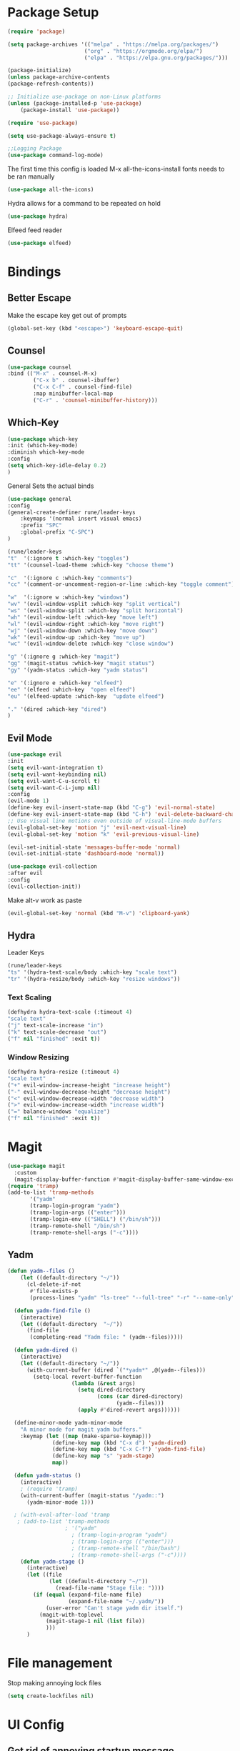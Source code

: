 #+title Emacs Config
#+PROPERTY: header-args:emacs-lisp :tangle ./init.el
* Package Setup 
#+begin_src emacs-lisp
(require 'package)

(setq package-archives '(("melpa" . "https://melpa.org/packages/")
                        ("org" . "https://orgmode.org/elpa/")
                        ("elpa" . "https://elpa.gnu.org/packages/")))

(package-initialize)
(unless package-archive-contents
(package-refresh-contents))

;; Initialize use-package on non-Linux platforms
(unless (package-installed-p 'use-package)
    (package-install 'use-package))

(require 'use-package)

(setq use-package-always-ensure t)

;;Logging Package
(use-package command-log-mode)
#+end_src
The first time this config is loaded M-x all-the-icons-install fonts needs to be ran manually
#+begin_src emacs-lisp
(use-package all-the-icons)
#+end_src
Hydra allows for a command to be repeated on hold
#+begin_src emacs-lisp
(use-package hydra)
#+end_src
Elfeed feed reader
#+begin_src emacs-lisp
(use-package elfeed)
#+end_src
* Bindings
** Better Escape
Make the escape key get out of prompts
#+begin_src emacs-lisp
(global-set-key (kbd "<escape>") 'keyboard-escape-quit)
#+end_src
** Counsel
#+begin_src emacs-lisp
(use-package counsel
:bind (("M-x" . counsel-M-x)
        ("C-x b" . counsel-ibuffer)
        ("C-x C-f" . counsel-find-file)
        :map minibuffer-local-map
        ("C-r" . 'counsel-minibuffer-history)))
#+end_src
** Which-Key
#+begin_src emacs-lisp
(use-package which-key
:init (which-key-mode)
:diminish which-key-mode
:config
(setq which-key-idle-delay 0.2)
) 
#+end_src
General Sets the actual binds
#+begin_src emacs-lisp
(use-package general
:config
(general-create-definer rune/leader-keys
    :keymaps '(normal insert visual emacs)
    :prefix "SPC"
    :global-prefix "C-SPC")
)
#+end_src

#+begin_src emacs-lisp
    (rune/leader-keys
    "t"  '(:ignore t :which-key "toggles")
    "tt" '(counsel-load-theme :which-key "choose theme")

    "c"  '(:ignore c :which-key "comments")
    "cc" '(comment-or-uncomment-region-or-line :which-key "toggle comment")

    "w"  '(:ignore w :which-key "windows")
    "wv" '(evil-window-vsplit :which-key "split vertical")
    "ws" '(evil-window-split :which-key "split horizontal")
    "wh" '(evil-window-left :which-key "move left")
    "wl" '(evil-window-right :which-key "move right")
    "wj" '(evil-window-down :which-key "move down")
    "wk" '(evil-window-up :which-key "move up")
    "wc" '(evil-window-delete :which-key "close window")

    "g" '(:ignore g :which-key "magit")
    "gg" '(magit-status :which-key "magit status")
    "gy" '(yadm-status :which-key "yadm status")

    "e" '(:ignore e :which-key "elfeed")
    "ee" '(elfeed :which-key  "open elfeed")
    "eu" '(elfeed-update :which-key  "update elfeed")

    "." '(dired :which-key "dired")
    )
#+end_src
** Evil Mode
#+begin_src emacs-lisp
(use-package evil
:init
(setq evil-want-integration t)
(setq evil-want-keybinding nil)
(setq evil-want-C-u-scroll t)
(setq evil-want-C-i-jump nil)
:config
(evil-mode 1)
(define-key evil-insert-state-map (kbd "C-g") 'evil-normal-state)
(define-key evil-insert-state-map (kbd "C-h") 'evil-delete-backward-char-and-join)
;; Use visual line motions even outside of visual-line-mode buffers
(evil-global-set-key 'motion "j" 'evil-next-visual-line)
(evil-global-set-key 'motion "k" 'evil-previous-visual-line)

(evil-set-initial-state 'messages-buffer-mode 'normal)
(evil-set-initial-state 'dashboard-mode 'normal))

(use-package evil-collection
:after evil
:config
(evil-collection-init))
#+end_src
Make alt-v work as paste
#+begin_src emacs-lisp
(evil-global-set-key 'normal (kbd "M-v") 'clipboard-yank)
#+end_src
** Hydra
Leader Keys
#+begin_src emacs-lisp
(rune/leader-keys
"ts" '(hydra-text-scale/body :which-key "scale text")
"tr" '(hydra-resize/body :which-key "resize windows"))
#+end_src
*** Text Scaling
#+begin_src emacs-lisp
(defhydra hydra-text-scale (:timeout 4)
"scale text"
("j" text-scale-increase "in")
("k" text-scale-decrease "out")
("f" nil "finished" :exit t))
#+end_src
*** Window Resizing
#+begin_src emacs-lisp
(defhydra hydra-resize (:timeout 4)
"scale text"
("+" evil-window-increase-height "increase height")
("-" evil-window-decrease-height "decrease height")
("<" evil-window-decrease-width "decrease width")
(">" evil-window-increase-width "increase width")
("=" balance-windows "equalize")
("f" nil "finished" :exit t))

#+end_src
* Magit
#+begin_src emacs-lisp
  (use-package magit
    :custom
    (magit-display-buffer-function #'magit-display-buffer-same-window-except-diff-v1)) 
  (require 'tramp)
  (add-to-list 'tramp-methods
         '("yadm"
         (tramp-login-program "yadm")
         (tramp-login-args (("enter")))
         (tramp-login-env (("SHELL") ("/bin/sh")))
         (tramp-remote-shell "/bin/sh")
         (tramp-remote-shell-args ("-c"))))
#+end_src
** Yadm
#+begin_src emacs-lisp
(defun yadm--files ()
    (let ((default-directory "~/"))
      (cl-delete-if-not
       #'file-exists-p
       (process-lines "yadm" "ls-tree" "--full-tree" "-r" "--name-only" "HEAD"))))

  (defun yadm-find-file ()
    (interactive)
    (let ((default-directory  "~/"))
      (find-file
       (completing-read "Yadm file: " (yadm--files)))))

  (defun yadm-dired ()
    (interactive)
    (let ((default-directory "~/"))
      (with-current-buffer (dired `("*yadm*" ,@(yadm--files)))
        (setq-local revert-buffer-function
                    (lambda (&rest args)
                      (setq dired-directory
                            (cons (car dired-directory)
                                  (yadm--files)))
                      (apply #'dired-revert args))))))

  (define-minor-mode yadm-minor-mode
    "A minor mode for magit yadm buffers."
    :keymap (let ((map (make-sparse-keymap)))
              (define-key map (kbd "C-x d") 'yadm-dired)
              (define-key map (kbd "C-x C-f") 'yadm-find-file)
              (define-key map "s" 'yadm-stage)
              map))

  (defun yadm-status ()
    (interactive)
    ; (require 'tramp)
    (with-current-buffer (magit-status "/yadm::")
      (yadm-minor-mode 1)))

  ; (with-eval-after-load 'tramp
   ; (add-to-list 'tramp-methods
                  ; '("yadm"
                    ; (tramp-login-program "yadm")
                    ; (tramp-login-args (("enter")))
                    ; (tramp-remote-shell "/bin/bash")
                    ; (tramp-remote-shell-args ("-c"))))
    (defun yadm-stage ()
      (interactive)
      (let ((file
             (let ((default-directory "~/"))
               (read-file-name "Stage file: "))))
        (if (equal (expand-file-name file)
                   (expand-file-name "~/.yadm/"))
            (user-error "Can't stage yadm dir itself.")
          (magit-with-toplevel
            (magit-stage-1 nil (list file))
            )))
      )
#+end_src
* File management
Stop making annoying lock files
#+begin_src emacs-lisp
(setq create-lockfiles nil)
#+end_src
* UI Config
** Get rid of annoying startup message
#+begin_src emacs-lisp
(setq inhibit-startup-message t)
#+end_src
** Use Doom Theme 
#+begin_src emacs-lisp
(use-package doom-themes
  :init (load-theme 'doom-dracula t))
#+end_src
** Modeline
#+begin_src emacs-lisp
(use-package doom-modeline
  :ensure t
  :init (doom-modeline-mode 1)
  :custom ((doom-modeline-height 15)))
#+end_src
** Rainbow Delims
#+begin_src emacs-lisp
(use-package rainbow-delimiters
  :hook (prog-mode . rainbow-delimiters-mode))
#+end_src
** disable pointless bars 
#+begin_src emacs-lisp
(scroll-bar-mode -1)
(tool-bar-mode -1)
(tooltip-mode -1)
(set-fringe-mode 10)
(menu-bar-mode -1)
#+end_src 
** Disable Transparency
#+begin_src emacs-lisp
; disable transparency 
(set-frame-parameter (selected-frame) 'alpha '(100 . 100))
(add-to-list 'default-frame-alist '(alpha . (100 . 100)))
#+end_src
** Line Numbers
#+begin_src emacs-lisp
(column-number-mode)
(global-display-line-numbers-mode t)
(setq display-line-numbers-mode 'relative)
(setq display-line-numbers-type 'relative)
#+end_src
*** Line Number Overrides
We don't want line numbers in org mode or in terminals
#+begin_src emacs-lisp
(dolist (mode '(org-mode-hook
                term-mode-hook
                shell-mode-hook
                eshell-mode-hook))
	      (add-hook mode (lambda () (display-line-numbers-mode 0))))
#+end_src
** Fonts
*** General Fonts
#+begin_src emacs-lisp
(set-face-attribute 'default nil :font "Fira Code Retina" :height 185)
;; Set the fixed pitch face
(set-face-attribute 'fixed-pitch nil :font "Fira Code Retina" :height 160)
;; Set the variable pitch face
(set-face-attribute 'variable-pitch nil :font "Cantarell" :height 160 :weight 'regular)
#+end_src
*** Org Mode Fonts
#+begin_src emacs-lisp
(defun efs/org-font-setup ()
  ;; Replace list hyphen with dot
  (font-lock-add-keywords 'org-mode
                          '(("^ *\\([-]\\) "
                             (0 (prog1 () (compose-region (match-beginning 1) (match-end 1) "•"))))))

  ;; Set faces for heading levels
  (dolist (face '((org-level-1 . 1.2)
                  (org-level-2 . 1.1)
                  (org-level-3 . 1.05)
                  (org-level-4 . 1.0)
                  (org-level-5 . 1.1)
                  (org-level-6 . 1.1)
                  (org-level-7 . 1.1)
                  (org-level-8 . 1.1)))
    (set-face-attribute (car face) nil :font "Cantarell" :weight 'regular :height (cdr face)))

  ;; Ensure that anything that should be fixed-pitch in Org files appears that way
  (set-face-attribute 'org-block nil :foreground nil :inherit 'fixed-pitch)
  (set-face-attribute 'org-code nil   :inherit '(shadow fixed-pitch))
  (set-face-attribute 'org-table nil   :inherit '(shadow fixed-pitch))
  (set-face-attribute 'org-verbatim nil :inherit '(shadow fixed-pitch))
  (set-face-attribute 'org-special-keyword nil :inherit '(font-lock-comment-face fixed-pitch))
  (set-face-attribute 'org-meta-line nil :inherit '(font-lock-comment-face fixed-pitch))
  (set-face-attribute 'org-checkbox nil :inherit 'fixed-pitch))

#+end_src

* Help
#+begin_src emacs-lisp
(use-package helpful
  :custom
  (counsel-describe-function-function #'helpful-callable)
  (counsel-describe-variable-function #'helpful-variable)
  :bind
  ([remap describe-function] . counsel-describe-function)
  ([remap describe-command] . helpful-command)
  ([remap describe-variable] . counsel-describe-variable)
  ([remap describe-key] . helpful-key))


#+end_src
* Org Mode
** Basic Setup
#+begin_src emacs-lisp
  (defun efs/org-mode-setup ()
    (org-indent-mode)
    (variable-pitch-mode 1)
    ;; (auto-fill-mode 0)
    (visual-line-mode 1)
    ;; (setq evil-auto-indent nil)
    )
#+end_src
#+begin_src emacs-lisp
  (use-package org
    :hook (org-mode . efs/org-mode-setup)
    :config
    (setq org-ellipsis " ▾")

    (setq org-agenda-start-with-log-mode t)
    ; When a task is set to completed, show the time it was completed
    (setq org-log-done 'time)
    ; Show org log as a collapsible drawer
    (setq org-log-into-drawer t)

    (setq org-agenda-files
          '("~/.config/mikemacs/OrgFiles/Tasks.org"
          "~/.config/mikemacs/OrgFiles/birthdays.org")
          )
    (efs/org-font-setup)

    (setq org-refile-targets
      '(("Archive.org" :maxlevel . 1)
        ("Tasks.org" :maxlevel . 1)))

    ;; Save Org buffers after refiling!
    (advice-add 'org-refile :after 'org-save-all-org-buffers)

    (setq org-capture-templates
      `(("t" "Tasks / Projects")
        ("tt" "Task" entry (file+olp "~/.config/mikemacs/OrgFiles/Tasks.org" "Inbox")
             "* TODO %?\n  %U\n  %a\n  %i" :empty-lines 1)

        ("j" "Journal Entries")
        ("jj" "Journal" entry
             (file+olp+datetree "~/.config/mikemacs/OrgFiles/Journal.org")
             "\n* %<%I:%M %p> - Journal :journal:\n\n%?\n\n"
             :clock-in :clock-resume
             :empty-lines 1)
        ("jm" "Meeting" entry
             (file+olp+datetree "~/.config/mikemacs/OrgFiles/Journal.org")
             "* %<%I:%M %p> - %a :meetings:\n\n%?\n\n"
             :clock-in :clock-resume
             :empty-lines 1)
        )
      )


    )

  (use-package org-bullets
    :after org
    :hook (org-mode . org-bullets-mode)
    :custom
    (org-bullets-bullet-list '("◉" "○" "●" "○" "●" "○" "●")))


  ; Centers text in org mode
  (defun efs/org-mode-visual-fill ()
    (setq visual-fill-column-width 100
          visual-fill-column-center-text t)
    (visual-fill-column-mode 1))

  (use-package visual-fill-column
    :hook (org-mode . efs/org-mode-visual-fill))


  (org-babel-do-load-languages
    'org-babel-load-languages
    '((emacs-lisp . t)
      (python . t)))

  (setq org-confirm-babel-evaluate nil)

#+end_src
** Templates
#+begin_src emacs-lisp
  ;; This is needed as of Org 9.2
  (require 'org-tempo)
  (add-to-list 'org-structure-template-alist '("sh" . "src shell"))
  (add-to-list 'org-structure-template-alist '("el" . "src emacs-lisp"))
  (add-to-list 'org-structure-template-alist '("py" . "src python"))
#+end_src

** Tangle
Tangle the emacs config into init.el
#+begin_src emacs-lisp
  ;; Automatically tangle our Emacs.org config file when we save it
  (defun efs/org-babel-tangle-config ()
    (when (string-equal (buffer-file-name)
                        (expand-file-name "~/.config/emacs/emacs.org"))
      ;; Dynamic scoping to the rescue
      (let ((org-confirm-babel-evaluate nil))
        (org-babel-tangle))))

  (add-hook 'org-mode-hook (lambda () (add-hook 'after-save-hook #'efs/org-babel-tangle-config)))
#+end_src
* Elfeed
** Feeds
#+begin_src emacs-lisp
(custom-set-variables
 '(elfeed-feeds
   (quote
    (

     ("https://www.youtube.com/feeds/videos.xml?channel_id=UCY3A_5R_m3PXCn5XDhvBBsg") ; Adam Millard
     ("https://www.youtube.com/feeds/videos.xml?channel_id=UC2cC48A261pBVKztLyzOAnA") ; Ask Sebby
     ("http://www.awkwardzombie.com/awkward.php"                                    ) ; Awkward Zombie
     ("https://www.youtube.com/feeds/videos.xml?channel_id=UCOFH59uoSs8SUF0L_p3W0sg") ; BadSeed
     ("https://www.youtube.com/feeds/videos.xml?channel_id=UCr3cBLTYmIK9kY0F_OdFWFQ") ; Casually explained
     ("https://www.youtube.com/feeds/videos.xml?channel_id=UC2C_jShtL725hvbm1arSV9w") ; CGP Grey
     ("https://www.youtube.com/feeds/videos.xml?channel_id=UCg6gPGh8HU2U01vaFCAsvmQ") ; Chris Titus Tech
     ("https://www.youtube.com/feeds/videos.xml?channel_id=UCJQfl8QxjNen736AVO3ecFg") ; Clemps
     ("https://www.youtube.com/feeds/videos.xml?channel_id=UCFQMnBA3CS502aghlcr0_aw") ; CoffeeZilla
     ("https://www.youtube.com/feeds/videos.xml?channel_id=UC4QZ_LsYcvcq7qOsOhpAX4A") ; Cold Fusion
     ("https://www.youtube.com/feeds/videos.xml?channel_id=UCq6VFHwMzcMXbuKyG7SQYIg") ; Cr1tikal
     ("https://www.youtube.com/feeds/videos.xml?channel_id=UCQMyhrt92_8XM0KgZH6VnRg") ; Company Man
     ("https://www.youtube.com/feeds/videos.xml?channel_id=UC9WQRw8jgJhag-vkDNTDMRg") ; Coffee Break
     ("https://www.youtube.com/feeds/videos.xml?channel_id=UC7SeFWZYFmsm1tqWxfuOTPQ") ; Dankula
     ("https://www.youtube.com/feeds/videos.xml?channel_id=UCVls1GmFKf6WlTraIb_IaJg") ; Distrotube
     ("http://feeds.feedburner.com/Explosm"                                         ) ; Explosm
     ("https://www.youtube.com/feeds/videos.xml?channel_id=UCRXnOs1rjfLMYrtZ-0n29NA") ; Freedom Toons
     ("https://www.youtube.com/feeds/videos.xml?channel_id=UCLmzk98n_v2doN2Y20S-Zog") ; Gaming Brit Show
     ;; ("https://www.gematsu.com/feed")                                                 ; Gematsu
     ("https://www.youtube.com/feeds/videos.xml?channel_id=UC7dF9qfBMXrSlaaFFDvV_Yg") ; Gigguk
     ("https://www.youtube.com/feeds/videos.xml?channel_id=UCuCkxoKLYO_EQ2GeFtbM_bw") ; Half As Interesting
     ("https://www.youtube.com/feeds/videos.xml?channel_id=UCR1D15p_vdP3HkrH8wgjQRw") ; Internet Historian
     ("https://www.youtube.com/feeds/videos.xml?channel_id=UCGSGPehp0RWfca-kENgBJ9Q") ; Jreg
     ("https://www.youtube.com/feeds/videos.xml?channel_id=UCXuqSBlHAE6Xw-yeJA0Tunw") ; LinusTechTips
     ("https://videos.lukesmith.xyz/feeds/videos.xml?accountId=3") ;                    Luke Smith
     ("https://www.youtube.com/feeds/videos.xml?channel_id=UCb_sF2m3-2azOqeNEdMwQPw") ; Matthewmatosis
     ("https://www.youtube.com/feeds/videos.xml?channel_id=UCXX1iQGufHujuIvQ38MPKMA") ; MauLer
     ("https://feeds.feedburner.com/nerfnow/full")                                    ; Nerf Now
     ("http://feeds.penny-arcade.com/pa-mainsite")                                    ; Penny Arcade
     ("https://www.youtube.com/feeds/videos.xml?channel_id=UC2PA-AKmVpU6NKCGtZq_rKQ") ; PhilosophyTube
     ("https://www.youtube.com/feeds/videos.xml?channel_id=UCgNg3vwj3xt7QOrcIDaHdFg") ; Polymatter
     ("https://www.youtube.com/feeds/videos.xml?channel_id=UCXtrYuGksGkkyls50lPWvYQ") ; PPCIan
     ("https://www.youtube.com/feeds/videos.xml?channel_id=UC1JTQBa5QxZCpXrFSkMxmPw") ; Raycevik
     ("https://www.youtube.com/feeds/videos.xml?channel_id=UC1DTYW241WD64ah5BFWn4JA") ; SamONella
     ("https://www.youtube.com/feeds/videos.xml?channel_id=UC0aanx5rpr7D1M7KCFYzrLQ") ; Shoe
     ("https://www.smbc-comics.com/comic/rss")                                        ;  SMBC
     ("https://www.youtube.com/feeds/videos.xml?channel_id=UCWqr2tH3dPshNhPjV5h1xRw") ; Super Bunny Hop
     ("https://www.youtube.com/feeds/videos.xml?channel_id=UCtZO3K2p8mqFwiKWb9k7fXA") ; TechAltar
     ("https://www.youtube.com/feeds/videos.xml?channel_id=UC0vBXGSyV14uvJ4hECDOl0Q") ; TechQuickie
     ("https://www.youtube.com/feeds/videos.xml?channel_id=UCCOD-tcFzMSiaNkSUB_KVjQ") ; Tonald
     ("http://feeds.feedburner.com/oatmealfeed")                                      ; The Oatmeal
     ("https://www.youtube.com/feeds/videos.xml?channel_id=UCHnyfMqiRRG1u-2MsSQLbXA") ; Veritasium
     ("https://www.youtube.com/feeds/videos.xml?channel_id=UC9RM-iSvTu1uPJb8X5yp3EQ") ; Wendover Productions
     ("https://www.youtube.com/feeds/videos.xml?channel_id=UCVWhVAZwCdQsPZL-mDLcxPQ") ; Whitelight
     ))))
#+end_src
* Mu4e - Email
** Base
#+begin_src emacs-lisp
(setq user-mail-address "michaelgallo@protonmail.com")
#+end_src
#+begin_src emacs-lisp
  (use-package mu4e
      :ensure nil
      :config
      (setq mu4e-change-filenames-when-moving t)
      (setq mu4e-update-interval (* 10 60))
      (setq starttls-use-gnutls t)
      (setq mu4e-get-mail-command "mbsync -c ~/.emacs.d/mbsync/.mbsyncrc michaelgallo@protonmail.com")
      (setq mu4e-maildir "~/Mail/protonmail/")
      (setq mu4e-attachment-dir "~/Downloads")
      (setq mu4e-drafts-folder "/Drafts")
      (setq mu4e-sent-folder "/Sent")
  ;   (setq mu4e-refile-folder "/All Mail")
      (setq mu4e-trash-folder "/Trash")
   ;   (setq mu4e-refile-folder "/Archive")
  ;;  (setq mu4e-maildir-shortcuts
  ;;         '(
  ;;             ("/Inbox"	. ?i)
  ;;             ("/Sent"	. ?s)
  ;;             ("/Drafts"	. ?d)
  ;;             ("/All"	. ?a)
  ;;             ("/trash"	. ?t)
  ;;             )
  ;;         )
   )

#+end_src
* Development
** Commenting
#+begin_src emacs-lisp
(defun comment-or-uncomment-region-or-line ()
    "Comments or uncomments the region or the current line if there's no active region."
    (interactive)
    (let (beg end)
        (if (region-active-p)
            (setq beg (region-beginning) end (region-end))
            (setq beg (line-beginning-position) end (line-end-position)))
        (comment-or-uncomment-region beg end)
        ))
#+end_src
** Ivy
#+begin_src emacs-lisp
(use-package ivy
  :diminish
  :bind (("C-s" . swiper)
         :map ivy-minibuffer-map
         ("TAB" . ivy-alt-done)	
         ("C-l" . ivy-alt-done)
         ("C-j" . ivy-next-line)
         ("C-k" . ivy-previous-line)
         :map ivy-switch-buffer-map
         ("C-k" . ivy-previous-line)
         ("C-l" . ivy-done)
         ("C-d" . ivy-switch-buffer-kill)
         :map ivy-reverse-i-search-map
         ("C-k" . ivy-previous-line)
         ("C-d" . ivy-reverse-i-search-kill))
  :config
  (ivy-mode 1))

(use-package ivy-rich
  :init
  (ivy-rich-mode 1))
#+end_src
** Languages
*** Language Server
#+begin_src emacs-lisp
  (defun efs/lsp-mode-setup ()
    (setq lsp-headerline-breadcrumb-segments '(path-up-to-project file symbols))
    (lsp-headerline-breadcrumb-mode))
  #+end_src
#+begin_src emacs-lisp
  (use-package lsp-mode
  :commands (lsp lsp-deferred)
  :hook (lsp-mode . efs/lsp-mode-setup)
  :init
  (setq lsp-keymap-prefix "C-c l")  ;; Or 'C-l', 's-l'
  :config
  (lsp-enable-which-key-integration t))
  #+end_src
#+begin_src emacs-lisp
(use-package lsp-ui
  :hook (lsp-mode . lsp-ui-mode)
  :custom
  (lsp-ui-doc-position 'bottom))
#+end_src
#+begin_src emacs-lisp
(use-package lsp-ui
  :hook (lsp-mode . lsp-ui-mode)
  :custom
  (lsp-ui-doc-position 'bottom))

#+end_src
#+begin_src emacs-lisp
(use-package lsp-treemacs
  :after lsp)
#+end_src
Integrates lsp with ivy
#+begin_src emacs-lisp
  (use-package lsp-ivy)
#+end_src
*** Code Completion
**** Company mode
    Company mode package handles in-buffer completion
    #+begin_src emacs-lisp
    (use-package company
      :after lsp-mode
      :hook (lsp-mode . company-mode)
      :bind (:map company-active-map
             ("<tab>" . company-complete-selection))
            (:map lsp-mode-map
             ("<tab>" . company-indent-or-complete-common))
      :custom
      (company-minimum-prefix-length 1)
      (company-idle-delay 0.0))
    #+end_src
**** Company Box
    company-box adds icons and otherwise improves the quality of code completions
    #+begin_src emacs-lisp
        (use-package company-box
        :hook (company-mode . company-box-mode))
    #+end_src
*** Python
#+begin_src emacs-lisp
  (use-package python-mode
    :ensure nil
    :hook (python-mode . lsp-deferred)
    :custom
    ;; NOTE: Set these if Python 3 is called "python3" on your system!
    (python-shell-interpreter "python3")
    (dap-python-executable "python3")
    (dap-python-debugger 'debugpy)
    :config
    (require 'dap-python)
    )
#+end_src
#+begin_src emacs-lisp
(use-package lsp-pyright
  :ensure t
  :hook (python-mode . (lambda ()
                          (require 'lsp-pyright)
                          (lsp-deferred))))  ; or lsp-deferred
#+end_src

